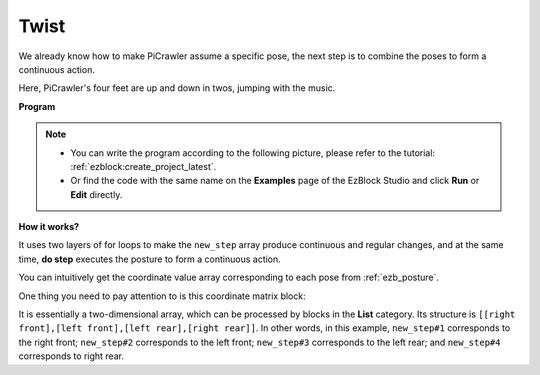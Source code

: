 .. _ezb_twist:

Twist 
==================

We already know how to make PiCrawler assume a specific pose, the next step is to combine the poses to form a continuous action.

Here, PiCrawler's four feet are up and down in twos, jumping with the music.

**Program**

.. note::

    * You can write the program according to the following picture, please refer to the tutorial: :ref:`ezblock:create_project_latest`.
    * Or find the code with the same name on the **Examples** page of the EzBlock Studio and click **Run** or **Edit** directly.

.. image:: img/twist.png
    :width: 800

**How it works?**

It uses two layers of for loops to make the ``new_step`` array produce continuous and regular changes, and at the same time, **do step** executes the posture to form a continuous action.

You can intuitively get the coordinate value array corresponding to each pose from :ref:`ezb_posture`.

One thing you need to pay attention to is this coordinate matrix block:

.. image:: img/sp210928_154257.png
    
It is essentially a two-dimensional array, which can be processed by blocks in the **List** category. Its structure is ``[[right front],[left front],[left rear],[right rear]]``.
In other words, in this example, ``new_step#1`` corresponds to the right front; ``new_step#2`` corresponds to the left front; ``new_step#3`` corresponds to the left rear; and ``new_step#4`` corresponds to right rear.